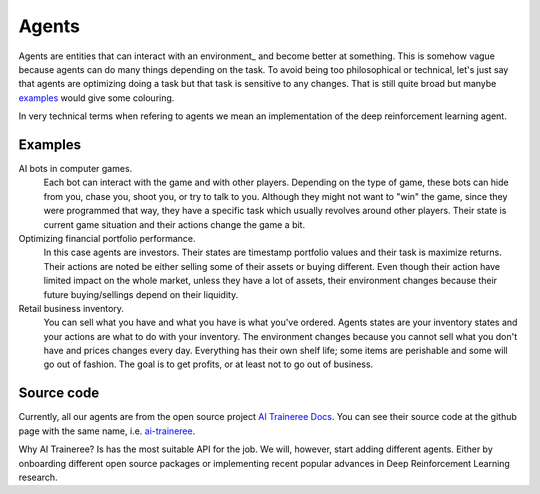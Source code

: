 Agents
======

Agents are entities that can interact with an environment_ and become better at something.
This is somehow vague because agents can do many things depending on the task. 
To avoid being too philosophical or technical, let's just say that agents are optimizing
doing a task but that task is sensitive to any changes.
That is still quite broad but manybe `examples <Examples>`_ would give some colouring.

In very technical terms when refering to agents we mean an implementation of the deep reinforcement learning agent.

Examples
--------

AI bots in computer games.
    Each bot can interact with the game and with other players.
    Depending on the type of game, these bots can hide from you, chase you, shoot you, or try to talk to you.
    Although they might not want to "win" the game, since they were programmed that way, they have a specific
    task which usually revolves around other players. Their state is current game situation and their actions
    change the game a bit.

Optimizing financial portfolio performance.
    In this case agents are investors. Their states are timestamp portfolio values and their task is maximize
    returns. Their actions are noted be either selling some of their assets or buying different.
    Even though their action have limited impact on the whole market, unless they have a lot of assets,
    their environment changes because their future buying/sellings depend on their liquidity.

Retail business inventory.
    You can sell what you have and what you have is what you've ordered. Agents states are your inventory
    states and your actions are what to do with your inventory. The environment changes because you
    cannot sell what you don't have and prices changes every day. Everything has their own shelf life;
    some items are perishable and some will go out of fashion. The goal is to get profits, or at least
    not to go out of business.



Source code
-----------

Currently, all our agents are from the open source project `AI Traineree Docs`_.
You can see their source code at the github page with the same name, i.e. `ai-traineree`_. 

Why AI Traineree? Is has the most suitable API for the job. We will, however, start adding different agents.
Either by onboarding different open source packages or implementing recent popular advances in Deep Reinforcement Learning research.


.. _AI Traineree Docs: https://ai-traineree.readthedocs.io
.. _ai-traineree: https://github.com/laszukdawid/ai-traineree
